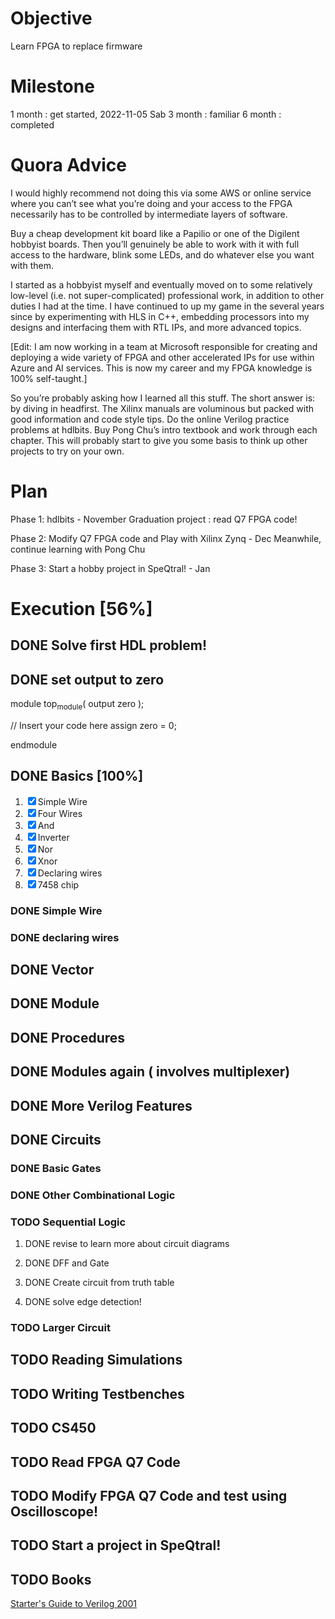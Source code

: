 * Objective
Learn FPGA to replace firmware
* Milestone
1 month : get started, 2022-11-05 Sab
3 month : familiar
6 month : completed
* Quora Advice
I would highly recommend not doing this via some AWS or online service
where you can’t see what you’re doing and your access to the FPGA
necessarily has to be controlled by intermediate layers of software.


Buy a cheap development kit board like a Papilio or one of the
Digilent hobbyist boards. Then you’ll genuinely be able to work with
it with full access to the hardware, blink some LEDs, and do whatever
else you want with them.


I started as a hobbyist myself and eventually moved on to some
relatively low-level (i.e. not super-complicated) professional work,
in addition to other duties I had at the time. I have continued to up
my game in the several years since by experimenting with HLS in C++,
embedding processors into my designs and interfacing them with RTL
IPs, and more advanced topics.


[Edit: I am now working in a team at Microsoft responsible for
creating and deploying a wide variety of FPGA and other accelerated
IPs for use within Azure and AI services. This is now my career and my
FPGA knowledge is 100% self-taught.]


So you’re probably asking how I learned all this stuff. The short
answer is: by diving in headfirst. The Xilinx manuals are voluminous
but packed with good information and code style tips. Do the online
Verilog practice problems at hdlbits. Buy Pong Chu’s intro textbook
and work through each chapter. This will probably start to give you
some basis to think up other projects to try on your own.

* Plan
Phase 1:
hdlbits - November
Graduation project : read Q7 FPGA code!

Phase 2:
Modify Q7 FPGA code and Play with Xilinx Zynq - Dec
Meanwhile, continue learning with Pong Chu

Phase 3:
Start a hobby project in SpeQtral! - Jan

* Execution [56%]
** DONE Solve first HDL problem!
   SCHEDULED: <2022-11-05 Sab>
   :PROPERTIES:
   :Effort:   1
   :END:
   :LOGBOOK:
   CLOCK: [2022-11-05 Sab 09:39]--[2022-11-05 Sab 09:42] =>  0:03
   :END:
 
** DONE set output to zero
module top_module( output zero );

// Insert your code here
    assign zero = 0;

endmodule
** DONE Basics [100%]
   SCHEDULED: <2022-11-05 Sab>
   :PROPERTIES:
   :Effort:   1
   :END:
   :LOGBOOK:
   CLOCK: [2022-11-05 Sab 09:50]--[2022-11-05 Sab 10:24] =>  0:34
   :END:
1. [X] Simple Wire
2. [X] Four Wires
3. [X] And
4. [X] Inverter
5. [X] Nor
6. [X] Xnor
7. [X] Declaring wires
8. [X] 7458 chip
*** DONE Simple Wire
    :PROPERTIES:
    :Effort:   1
    :END:
    :LOGBOOK:
    CLOCK: [2022-11-05 Sab 09:51]--[2022-11-05 Sab 09:54] =>  0:03
    :END:
*** DONE declaring wires
    :PROPERTIES:
    :Effort:   0.5
    :END:
    :LOGBOOK:
    CLOCK: [2022-11-05 Sab 10:04]--[2022-11-05 Sab 10:12] =>  0:08
    :END:
** DONE Vector
   :PROPERTIES:
   :Effort:   30
   :END:
   :LOGBOOK:
   CLOCK: [2022-11-05 Sab 13:16]--[2022-11-05 Sab 13:59] =>  0:43
   CLOCK: [2022-11-05 Sab 12:56]--[2022-11-05 Sab 13:00] =>  0:04
   :END:

** DONE Module
   SCHEDULED: <2022-11-05 Sab>
   :LOGBOOK:
   CLOCK: [2022-11-05 Sab 15:08]--[2022-11-05 Sab 16:02] =>  0:54
   :END:
** DONE Procedures
   :PROPERTIES:
   :Effort:   60
   :END:
   :LOGBOOK:
   CLOCK: [2022-11-05 Sab 19:58]--[2022-11-05 Sab 20:51] =>  0:53
   :END:

** DONE Modules again ( involves multiplexer)
   :PROPERTIES:
   :Effort:   60
   :END:
   :LOGBOOK:
   CLOCK: [2022-11-05 Sab 20:52]--[2022-11-05 Sab 21:15] =>  0:23
   :END:

** DONE More Verilog Features
   SCHEDULED: <2022-11-06 Min>
   :PROPERTIES:
   :Effort:   120
   :END:
   :LOGBOOK:
   CLOCK: [2022-11-06 Min 08:11]--[2022-11-06 Min 09:17] =>  1:06
   :END:
   
** DONE Circuits
   :PROPERTIES:
   :Effort:   20
   :END:
   :LOGBOOK:
   CLOCK: [2022-11-07 Sen 02:10]--[2022-11-07 Sen 02:20] =>  0:10
   CLOCK: [2022-11-06 Min 12:23]--[2022-11-06 Min 12:40] =>  0:17
   :END:
*** DONE Basic Gates
    SCHEDULED: <2022-11-06 Min>

*** DONE Other Combinational Logic
    SCHEDULED: <2022-11-07 Sen>
    :PROPERTIES:
    :Effort:   180
    :END:
    :LOGBOOK:
    CLOCK: [2022-11-08 Sel 10:57]--[2022-11-08 Sel 11:45] =>  0:48
    CLOCK: [2022-11-08 Sel 06:06]--[2022-11-08 Sel 06:46] =>  0:40
    CLOCK: [2022-11-08 Sel 05:55]--[2022-11-08 Sel 06:06] =>  0:11
    CLOCK: [2022-11-07 Sen 11:21]--[2022-11-07 Sen 12:20] =>  0:59
    :END:
*** TODO Sequential Logic
    SCHEDULED: <2022-12-02 Fri>
    :PROPERTIES:
    :Effort:   300
    :END:
    :LOGBOOK:
    CLOCK: [2022-11-17 Thu 20:47]--[2022-11-17 Thu 23:47] =>  3:00
    CLOCK: [2022-11-10 Thu 17:49]--[2022-11-10 Thu 18:03] =>  0:14
    CLOCK: [2022-11-09 Wed 08:24]--[2022-11-09 Wed 08:24] =>  0:00
    CLOCK: [2022-11-09 Wed 07:58]--[2022-11-09 Wed 08:11] =>  0:13
    CLOCK: [2022-11-09 Rab 01:24]--[2022-11-09 Rab 01:53] =>  0:29
    :END:
**** DONE revise to learn more about circuit diagrams
    SCHEDULED: <2022-11-09 Wed>
    :PROPERTIES:
    :Effort:   60
    :END:
    :LOGBOOK:
    CLOCK: [2022-11-09 Wed 08:13]--[2022-11-09 Wed 08:15] =>  0:02
    :END:
**** DONE DFF and Gate
    SCHEDULED: <2022-11-09 Wed>
    :PROPERTIES:
    :Effort:   30
    :END:
**** DONE Create circuit from truth table
     SCHEDULED: <2022-11-12 Sat>
     :PROPERTIES:
     :Effort:   60
     :END:
     :LOGBOOK:
     CLOCK: [2022-11-12 Sat 10:14]--[2022-11-12 Sat 10:34] =>  0:20
     CLOCK: [2022-11-12 Sat 10:23]--[2022-11-12 Sat 10:34] =>  0:11
     :END:
**** DONE solve edge detection!
   SCHEDULED: <2022-11-18 Fri>
   :PROPERTIES:
   :Effort:   120
   :END:
   :LOGBOOK:
   CLOCK: [2022-11-18 Fri 08:16]
   :END:

*** TODO Larger Circuit
    SCHEDULED: <2022-11-19 Sat>
    :PROPERTIES:
    :Effort:   120
    :END:
** TODO Reading Simulations
   SCHEDULED: <2022-11-20 Sun>
   :PROPERTIES:
   :Effort:   120
   :END:
** TODO Writing Testbenches
   SCHEDULED: <2022-11-19 Sat>
   :PROPERTIES:
   :Effort:   120
   :END:
** TODO CS450
   SCHEDULED: <2022-11-20 Sun>
   :PROPERTIES:
   :Effort:   300
   :END:
** TODO Read FPGA Q7 Code
   SCHEDULED: <2022-11-18 Fri>
** TODO Modify FPGA Q7 Code and test using Oscilloscope!
   SCHEDULED: <2022-11-18 Fri>
** TODO Start a project in SpeQtral!
** TODO Books
[[https://www.amazon.com/Starters-Guide-Verilog-Michael-Ciletti/dp/0131415565][Starter's Guide to Verilog 2001]]
